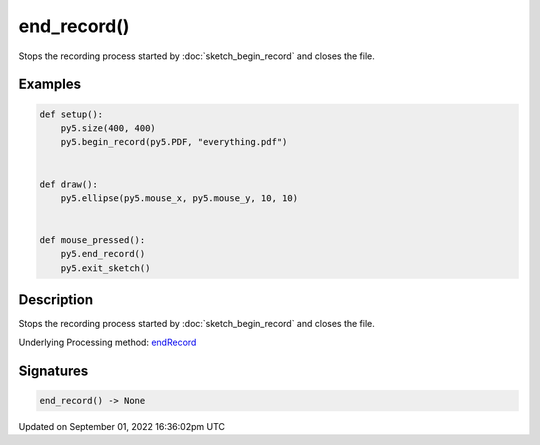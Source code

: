 end_record()
============

Stops the recording process started by :doc:`sketch_begin_record` and closes the file.

Examples
--------

.. raw:: html

    <div class="example-table">

.. raw:: html

    <div class="example-row"><div class="example-cell-image">

.. raw:: html

    </div><div class="example-cell-code">

.. code:: python

    def setup():
        py5.size(400, 400)
        py5.begin_record(py5.PDF, "everything.pdf")


    def draw():
        py5.ellipse(py5.mouse_x, py5.mouse_y, 10, 10)


    def mouse_pressed():
        py5.end_record()
        py5.exit_sketch()

.. raw:: html

    </div></div>

.. raw:: html

    </div>

Description
-----------

Stops the recording process started by :doc:`sketch_begin_record` and closes the file.

Underlying Processing method: `endRecord <https://processing.org/reference/endRecord_.html>`_

Signatures
----------

.. code:: python

    end_record() -> None

Updated on September 01, 2022 16:36:02pm UTC

